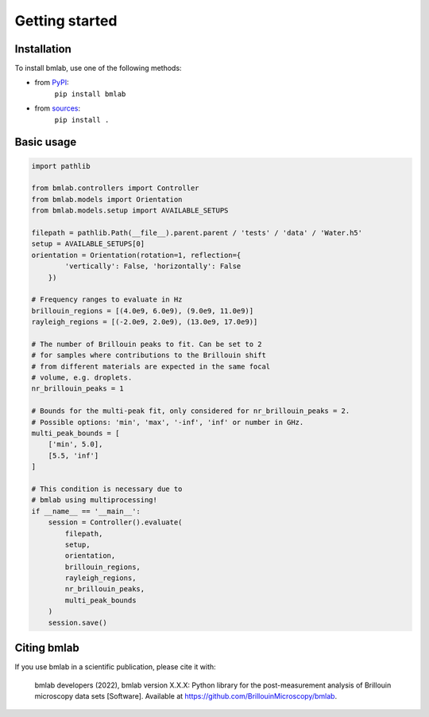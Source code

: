 ===============
Getting started
===============

Installation
============

To install bmlab, use one of the following methods:
    
* from `PyPI <https://pypi.python.org/pypi/bmlab>`_:
    ``pip install bmlab``
* from `sources <https://github.com/BrillouinMicroscopy/bmlab>`_:
    ``pip install .``


Basic usage
===========

.. code-block:: python

    import pathlib

    from bmlab.controllers import Controller
    from bmlab.models import Orientation
    from bmlab.models.setup import AVAILABLE_SETUPS

    filepath = pathlib.Path(__file__).parent.parent / 'tests' / 'data' / 'Water.h5'
    setup = AVAILABLE_SETUPS[0]
    orientation = Orientation(rotation=1, reflection={
            'vertically': False, 'horizontally': False
        })

    # Frequency ranges to evaluate in Hz
    brillouin_regions = [(4.0e9, 6.0e9), (9.0e9, 11.0e9)]
    rayleigh_regions = [(-2.0e9, 2.0e9), (13.0e9, 17.0e9)]

    # The number of Brillouin peaks to fit. Can be set to 2
    # for samples where contributions to the Brillouin shift
    # from different materials are expected in the same focal
    # volume, e.g. droplets.
    nr_brillouin_peaks = 1

    # Bounds for the multi-peak fit, only considered for nr_brillouin_peaks = 2.
    # Possible options: 'min', 'max', '-inf', 'inf' or number in GHz.
    multi_peak_bounds = [
        ['min', 5.0],
        [5.5, 'inf']
    ]

    # This condition is necessary due to
    # bmlab using multiprocessing!
    if __name__ == '__main__':
        session = Controller().evaluate(
            filepath,
            setup,
            orientation,
            brillouin_regions,
            rayleigh_regions,
            nr_brillouin_peaks,
            multi_peak_bounds
        )
        session.save()


Citing bmlab
============
If you use bmlab in a scientific publication, please cite it with:

.. pull-quote::

   bmlab developers (2022), bmlab version X.X.X: Python library for the
   post-measurement analysis of Brillouin microscopy data sets
   [Software]. Available at https://github.com/BrillouinMicroscopy/bmlab.
